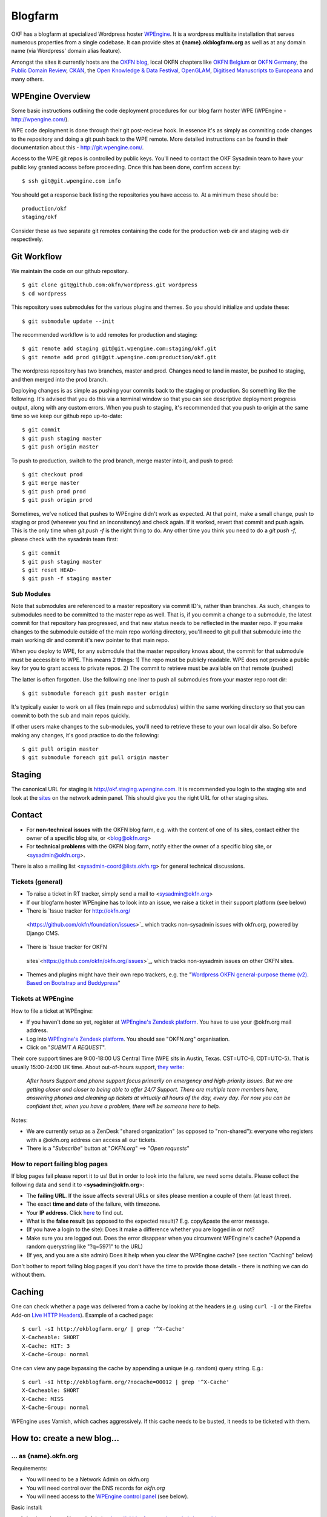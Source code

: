 Blogfarm
########

OKF has a blogfarm at specialized Wordpress hoster `WPEngine
<http://wpengine.com>`__. It is a wordpress multisite installation that serves
numerous properties from a single codebase. It can provide sites at
**{name}.okblogfarm.org** as well as at any domain name (via Wordpress' domain
alias feature).

Amongst the sites it currently hosts are the `OKFN blog
<http://blog.okfn.org/>`__, local OKFN chapters like `OKFN Belgium
<http://okfn.be/>`__ or `OKFN Germany <http://okfn.de/>`__, the `Public Domain
Review <http://publicdomainreview.org/>`__, `CKAN <http://ckan.org/>`__, the
`Open Knowledge & Data Festival <http://okfestival.org/>`__, `OpenGLAM
<http://openglam.org/>`__, `Digitised Manuscripts to Europeana
<http://dm2e.eu/>`__ and many others.

WPEngine Overview
=================

Some basic instructions outlining the code deployment procedures for our
blog farm hoster WPE (WPEngine - http://wpengine.com/).

WPE code deployment is done through their git post-recieve hook. In
essence it's as simply as commiting code changes to the repository and
doing a git push back to the WPE remote. More detailed instructions can
be found in their documentation about this - http://git.wpengine.com/.

Access to the WPE git repos is controlled by public keys. You'll need to
contact the OKF Sysadmin team to have your public key granted access
before proceeding. Once this has been done, confirm access by::

    $ ssh git@git.wpengine.com info

You should get a response back listing the repositories you have access
to. At a minimum these should be::

    production/okf
    staging/okf

Consider these as two separate git remotes containing the code for the
production web dir and staging web dir respectively.

Git Workflow
============

We maintain the code on our github repository. ::

    $ git clone git@github.com:okfn/wordpress.git wordpress
    $ cd wordpress

This repository uses submodules for the various plugins and themes. So
you should initialize and update these::

    $ git submodule update --init

The recommended workflow is to add remotes for production and staging::

    $ git remote add staging git@git.wpengine.com:staging/okf.git
    $ git remote add prod git@git.wpengine.com:production/okf.git

The wordpress repository has two branches, master and prod. Changes need to
land in master, be pushed to staging, and then merged into the prod branch.

Deploying changes is as simple as pushing your commits back to the
staging or production. So something like the following. It's advised that
you do this via a terminal window so that you can see descriptive
deployment progress output, along with any custom errors. When you push to
staging, it's recommended that you push to origin at the same time so we keep
our github repo up-to-date::

    $ git commit
    $ git push staging master
    $ git push origin master

To push to production, switch to the prod branch, merge master into it, and
push to prod::

    $ git checkout prod
    $ git merge master
    $ git push prod prod
    $ git push origin prod

Sometimes, we've noticed that pushes to WPEngine didn't work as expected. At
that point, make a small change, push to staging or prod (wherever you find an
inconsitency) and check again. If it worked, revert that commit and push
again. This is the only time when `git push -f` is the right thing to do. Any
other time you think you need to do a `git push -f`, please check with the
sysadmin team first::

    $ git commit
    $ git push staging master
    $ git reset HEAD~
    $ git push -f staging master

Sub Modules
-----------

Note that submodules are referenced to a master repository via commit
ID's, rather than branches. As such, changes to submodules need to be
committed to the master repo as well. That is, if you commit a change to
a submodule, the latest commit for that repository has progressed, and
that new status needs to be reflected in the master repo. If you make
changes to the submodule outside of the main repo working directory,
you'll need to git pull that submodule into the main working dir and
commit it's new pointer to that main repo.

When you deploy to WPE, for any submodule that the master repository
knows about, the commit for that submodule must be accessible to WPE.
This means 2 things: 1) The repo must be publicly readable. WPE does not
provide a public key for you to grant access to private repos. 2) The
commit to retrieve must be available on that remote (pushed)

The latter is often forgotten. Use the following one liner to push all
submodules from your master repo root dir::

    $ git submodule foreach git push master origin

It's typically easier to work on all files (main repo and submodules)
within the same working directory so that you can commit to both the sub
and main repos quickly.

If other users make changes to the sub-modules, you'll need to retrieve
these to your own local dir also. So before making any changes, it's
good practice to do the following::

    $ git pull origin master
    $ git submodule foreach git pull origin master

Staging
=======

The canonical URL for staging is http://okf.staging.wpengine.com. It is
recommended you login to the staging site and look at the `sites
<http://okf.staging.wpengine.com/wp-admin/network/sites.php>`_ on the network
admin panel.  This should give you the right URL for other staging sites.

Contact
=======

-  For **non-technical issues** with the OKFN blog farm, e.g. with the
   content of one of its sites, contact either the owner of a specific
   blog site, or <blog@okfn.org>
-  For **technical problems** with the OKFN blog farm, notify either the owner
   of a specific blog site, or <sysadmin@okfn.org>.

There is also a mailing list <sysadmin-coord@lists.okfn.rg> for general
technical discussions.

Tickets (general)
-----------------

-  To raise a ticket in RT tracker, simply send a mail to <sysadmin@okfn.org>
-  If our blogfarm hoster WPEngine has to look into an issue, we raise a
   ticket in their support platform (see below)
-  There is `Issue tracker for http://okfn.org/
  <https://github.com/okfn/foundation/issues>`_ which tracks non-sysadmin
  issues with okfn.org, powered by Django CMS.
-  There is `Issue tracker for OKFN
  sites`<https://github.com/okfn/okfn.org/issues>`_, which tracks non-sysadmin
  issues on other OKFN sites.
-  Themes and plugins might have their own repo trackers, e.g. the
   "`Wordpress OKFN general-purpose theme (v2). Based on Bootstrap and
   Buddypress <https://github.com/okfn/wordpress-theme-okfn/issues>`__\ "

Tickets at WPEngine
-------------------

How to file a ticket at WPEngine:

-  If you haven't done so yet, register at `WPEngine's Zendesk
   platform <https://wpengine.zendesk.com/registration>`__. You have to
   use your @okfn.org mail address.
-  Log into `WPEngine's Zendesk
   platform <https://wpengine.zendesk.com/>`__. You should see
   "OKFN.org" organisation.
-  Click on "*SUBMIT A REQUEST*\ ".

Their core support times are 9:00-18:00 US Central Time (WPE sits in
Austin, Texas. CST=UTC-6, CDT=UTC-5). That is usually 15:00-24:00 UK
time. About out-of-hours support, `they
write <https://wpengine.zendesk.com/requests/125941>`__:

    *After hours Support and phone support focus primarily on emergency
    and high-priority issues. But we are getting closer and closer to
    being able to offer 24/7 Support. There are multiple team members
    here, answering phones and cleaning up tickets at virtually all
    hours of the day, every day. For now you can be confident that, when
    you have a problem, there will be someone here to help.*

Notes:

-  We are currently setup as a ZenDesk "shared organization" (as opposed
   to "non-shared"): everyone who registers with a @okfn.org address can
   access all our tickets.
-  There is a "*Subscribe*\ " button at "*OKFN.org*\ " ==> "*Open
   requests*\ "

How to report failing blog pages
--------------------------------

If blog pages fail please report it to us! But in order to look into the
failure, we need some details. Please collect the following data and
send it to <**sysadmin**\ @\ **okfn**.\ **org**>:

-  The **failing URL**. If the issue affects several URLs or sites
   please mention a couple of them (at least three).
-  The exact **time and date** of the failure, with timezone.
-  Your **IP address**. Click `here <http://the-i.de/>`__ to find out.
-  What is the **false result** (as opposed to the expected result)?
   E.g. copy&paste the error message.
-  (If you have a login to the site): Does it make a difference whether
   you are logged in or not?
-  Make sure you are logged out. Does the error disappear when you
   circumvent WPEngine's cache? (Append a random querystring like
   "?q=5971" to the URL)
-  (If yes, and you are a site admin) Does it help when you clear the
   WPEngine cache? (see section "Caching" below)

Don't bother to report failing blog pages if you don't have the time to
provide those details - there is nothing we can do without them.

Caching
=======

One can check whether a page was delivered from a cache by looking at
the headers (e.g. using ``curl -I`` or the Firefox Add-on `Live HTTP
Headers <https://addons.mozilla.org/en-US/firefox/addon/live-http-headers/>`__).
Example of a cached page::

    $ curl -sI http://okblogfarm.org/ | grep '^X-Cache'
    X-Cacheable: SHORT
    X-Cache: HIT: 3
    X-Cache-Group: normal

One can view any page bypassing the cache by appending a unique (e.g.
random) query string. E.g.::

    $ curl -sI http://okblogfarm.org/?nocache=00012 | grep '^X-Cache'
    X-Cacheable: SHORT
    X-Cache: MISS
    X-Cache-Group: normal

WPEngine uses Varnish, which caches aggressively. If this cache needs to be
busted, it needs to be ticketed with them.

How to: create a new blog...
============================

... as {name}.okfn.org
----------------------

Requirements:

-  You will need to be a Network Admin on okfn.org
-  You will need control over the DNS records for *okfn.org*
-  You will need access to the `WPEngine control
   panel <https://my.wpengine.com/>`__ (see below).

Basic install:

#. Login and go to Network Admin - http://okblogfarm.org/wp-admin/network/
#. Select Add Site

   -  For WG sites name after working group e.g. for economics wg would
      be economics.okblogfarm.org
   -  Put your username/email for admin role
   -  Test `http://{name}.okblogfarm.org/`, it should work now.

#. Add users to site as appropriate
#. Leave the "Network Admin" area. Instead, go to the admin area of you
   new blog at
   `http://{name}.okblogfarm.org/wp-admin/`
#. Activate and configure standard plugins:

   -  `Akismet <http://akismet.com/>`__
   -  Google Analytics (see Google Analytics in Settings)

#. Go go the `domain admin page
   <http://okblogfarm.org/wp-admin/network/settings.php?page=dm_domains_admin>`__.
   Add the site ID of your new site and the domain name if it needs to be
   `http://{name}.okfn.org/`, tick the `Primary` checkbox and submit the form.
#. Log into the `WPEngine control panel <https://my.wpengine.com/>`__
   then, add the new site hostname under
   `Domains <https://my.wpengine.com/installs/okf/domains>`__ (you might want
   to add redirects from www - optional)
#. Create a DNS CNAME record for `{{name}}.okfn.org` pointing to
   *blogfarm.okserver.org*. Wait for the record to propagate and test.
#. (Optional) Configure theme. The default Open Knowledge Foundation theme is maintained at
   https://github.com/okfn/wordpress-theme-okfn.
#. (Optional) Activate & configure additional plugins. Do this on a
   site-by-site basis, do **not** use 'Network Activate'

Remark:

-  Commonly used files should be hosted on Amazon S3 bucket
   http://assets.okfn.org. The process for uploading is documented at
   https://bitbucket.org/okfn/m.okfn.org/src/d7625d7066d0/m.okfn.org/README.txt

... as mydomain.org
-------------------

-  You will need control over the DNS records for *mydomain.org* (see
   `Sysadmin/DomainServices <Sysadmin/DomainServices>`__)
-  You will need access to the `WPEngine control
   panel <https://my.wpengine.com/>`__ (see below).
-  You will need to be a Network Admin on okfn.org.

#. Setup a new site as {name}.okfn.org as described in the previous
   paragraph.
#. Log into the `WPEngine control panel <https://my.wpengine.com/>`__
   then, add the new site hostname under
   `Domain <https://my.wpengine.com/installs/okf/domains>`__ (you might want
   to add redirects from www - optional)
#. Temporarily add the blog farm's IP address "*178.79.130.212
   mydomain.org*\ " to your /etc/hosts and test http://mydomain.org/.
#. Create a DNS CNAME record (see
   `Sysadmin/DomainServices <Sysadmin/DomainServices>`__) for
   mydomain.org (and www.mydomain.org) pointing to
   *blogfarm.okserver.org* or its IP address 178.79.130.212. If the
   domain is at DME, make it a "*A-NAME*\ " to *blogfarm.okserver.org*.
   Wait for the record to propagate and test.

How to: add or modify a theme/plugin
====================================

Caveats
-------

There are certain things to be aware of when manageing a wordpress
installation at WPEngine:

-  **Do not try to modify/update/upgrade the Wordpress core**. It is
   maintained by WPEngine
-  **Make minimal use of session cookies**. The presence of a session
   cookie might circumvent caches.
-  **Some PHP methods might be restricted or not available at all**.
   WPEngine might apply strict security policies and restrict what PHP
   can do. That could break plugins/themes.

WPE accounts
============

**TO BE DOCUMENTED**

How to: migrate an existing single-site WP instance into our blogfarm
=====================================================================

**TO BE DOCUMENTED**
